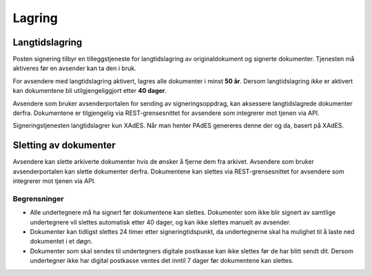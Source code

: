 Lagring
*********

Langtidslagring
================

Posten signering tilbyr en tilleggstjeneste for langtidslagring av originaldokument og signerte dokumenter. Tjenesten må aktiveres før en avsender kan ta den i bruk.

For avsendere med langtidslagring aktivert, lagres alle dokumenter i minst **50 år**. Dersom langtidslagring *ikke* er aktivert kan dokumentene bli utilgjengeliggjort etter **40 dager**.

Avsendere som bruker avsenderportalen for sending av signeringsoppdrag, kan aksessere langtidslagrede dokumenter derfra. Dokumentene er tilgjengelig via REST-grensesnittet for avsendere som integrerer mot tjenen via API.

Signeringstjenesten langtidslagrer kun XAdES. Når man henter PAdES genereres denne der og da, basert på XAdES.

Sletting av dokumenter
=======================

Avsendere kan slette arkiverte dokumenter hvis de ønsker å fjerne dem fra arkivet. Avsendere som bruker avsenderportalen kan slette dokumenter derfra. Dokumentene kan slettes via REST-grensesnittet for avsendere som integrerer mot tjenen via API.

Begrensninger
___________________

- Alle undertegnere må ha signert før dokumentene kan slettes. Dokumenter som ikke blir signert av samtlige undertegnere vil slettes automatisk etter 40 dager, og kan ikke slettes manuelt av avsender.
- Dokumenter kan tidligst slettes 24 timer etter signeringtidspunkt, da undertegnerne skal ha mulighet til å laste ned dokumentet i et døgn.
- Dokumenter som skal sendes til undertegners digitale postkasse kan ikke slettes før de har blitt sendt dit. Dersom undertegner ikke har digital postkasse ventes det inntil 7 dager før dokumentene kan slettes.
